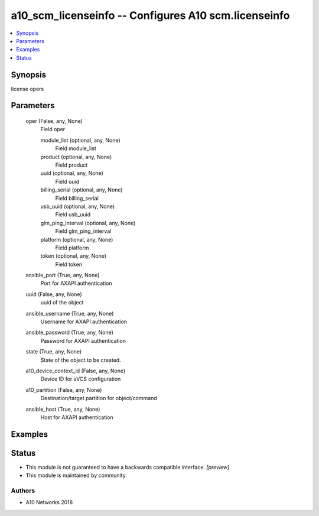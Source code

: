 .. _a10_scm_licenseinfo_module:


a10_scm_licenseinfo -- Configures A10 scm.licenseinfo
=====================================================

.. contents::
   :local:
   :depth: 1


Synopsis
--------

license opers






Parameters
----------

  oper (False, any, None)
    Field oper


    module_list (optional, any, None)
      Field module_list


    product (optional, any, None)
      Field product


    uuid (optional, any, None)
      Field uuid


    billing_serial (optional, any, None)
      Field billing_serial


    usb_uuid (optional, any, None)
      Field usb_uuid


    glm_ping_interval (optional, any, None)
      Field glm_ping_interval


    platform (optional, any, None)
      Field platform


    token (optional, any, None)
      Field token



  ansible_port (True, any, None)
    Port for AXAPI authentication


  uuid (False, any, None)
    uuid of the object


  ansible_username (True, any, None)
    Username for AXAPI authentication


  ansible_password (True, any, None)
    Password for AXAPI authentication


  state (True, any, None)
    State of the object to be created.


  a10_device_context_id (False, any, None)
    Device ID for aVCS configuration


  a10_partition (False, any, None)
    Destination/target partition for object/command


  ansible_host (True, any, None)
    Host for AXAPI authentication









Examples
--------

.. code-block:: yaml+jinja

    





Status
------




- This module is not guaranteed to have a backwards compatible interface. *[preview]*


- This module is maintained by community.



Authors
~~~~~~~

- A10 Networks 2018

